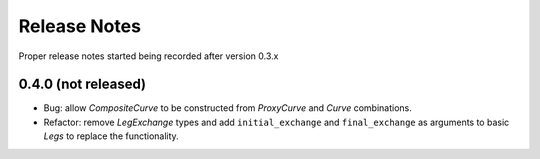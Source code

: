 .. _whatsnew-doc:

**************
Release Notes
**************

Proper release notes started being recorded after version 0.3.x

0.4.0 (not released)
********************

- Bug: allow *CompositeCurve* to be constructed from *ProxyCurve* and *Curve*
  combinations.
- Refactor: remove *LegExchange* types and add ``initial_exchange`` and
  ``final_exchange`` as arguments to basic *Legs* to replace the functionality.